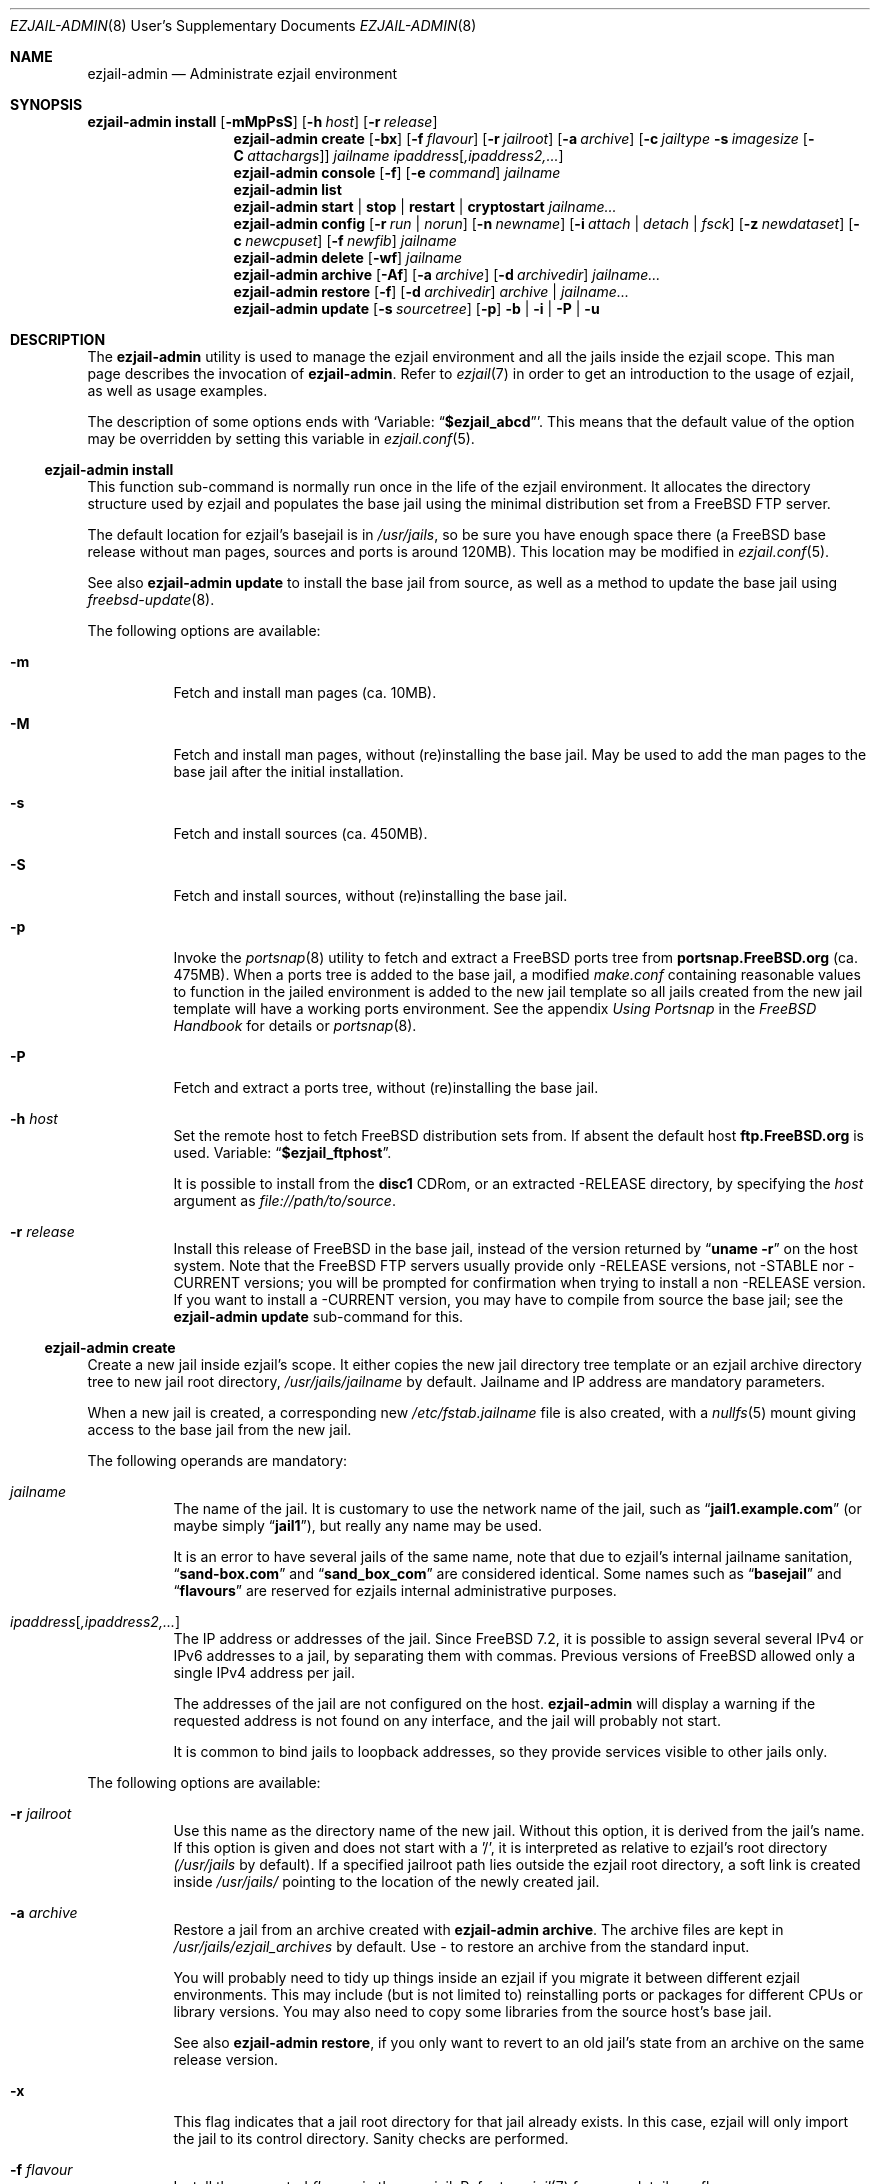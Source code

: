 .Dd January 15, 2011
.Dt EZJAIL-ADMIN 8 USD
.Os FreeBSD
.Sh NAME
.Nm ezjail-admin
.Nd Administrate ezjail environment 
.Sh SYNOPSIS
.Nm Cm install
.Op Fl mMpPsS
.Op Fl h Ar host
.Op Fl r Ar release
.Nm
.Cm create
.Op Fl bx
.Op Fl f Ar flavour
.Op Fl r Ar jailroot
.Op Fl a Ar archive
.Op Fl c Ar jailtype Fl s Ar imagesize Op Fl C Ar attachargs
.Bk -words
.Ar jailname ipaddress Ns Op Ar ,ipaddress2,...
.Ek
.Nm
.Cm console
.Op Fl f
.Op Fl e Ar command
.Ar jailname
.Nm
.Cm list
.Nm
.Cm start | stop | restart | cryptostart Ar jailname...
.Nm
.Cm config
.Op Fl r Ar run | norun
.Op Fl n Ar newname
.Op Fl i Ar attach | detach | fsck
.Op Fl z Ar newdataset
.Op Fl c Ar newcpuset
.Op Fl f Ar newfib
.Ar jailname
.Nm
.Cm delete
.Op Fl wf
.Ar jailname
.Nm
.Cm archive
.Op Fl Af
.Op Fl a Ar archive
.Op Fl d Ar archivedir
.Ar jailname...
.Nm
.Cm restore
.Op Fl f
.Op Fl d Ar archivedir
.Ar archive | jailname...
.Nm
.Cm update
.Op Fl s Ar sourcetree
.Op Fl p
.Fl b | Fl i | Fl P | Fl u
.Sh DESCRIPTION
The
.Nm
utility is used to manage the ezjail environment and all the jails inside the
ezjail scope. This man page describes the invocation of
.Nm .
Refer to
.Xr ezjail 7
in order to get an introduction to the usage of ezjail, as well as
usage examples.
.Pp
The description of some options ends with
.Sq Variable: Dq Li $ezjail_abcd .
This means that the default value of the option may be overridden by setting
this variable in
.Xr ezjail.conf 5 .
.Ss Nm Cm install
This function sub-command is normally run once in the life of the ezjail
environment. It allocates the directory structure used by ezjail and populates
the base jail using the minimal distribution set from a FreeBSD FTP server.
.Pp
The default location for ezjail's basejail is in
.Pa /usr/jails ,
so be sure you have enough space there (a FreeBSD base release without man
pages, sources and ports is around 120MB). This location may be modified in
.Xr ezjail.conf 5 .
.Pp
See also
.Nm
.Cm update
to install the base jail from source, as well as a method to update
the base jail using
.Xr freebsd-update 8 .
.Pp
The following options are available:
.Bl -tag -width indent
.It Fl m
Fetch and install man pages (ca. 10MB).
.It Fl M
Fetch and install man pages, without (re)installing the base jail. May be used
to add the man pages to the base jail after the initial installation.
.It Fl s
Fetch and install sources (ca. 450MB).
.It Fl S
Fetch and install sources, without (re)installing the base jail.
.It Fl p
Invoke the
.Xr portsnap 8
utility to fetch and extract a FreeBSD ports tree from
.Li portsnap.FreeBSD.org
(ca. 475MB). When a ports tree is added to the base jail, a modified
.Pa make.conf
containing reasonable values to function in the jailed environment is added to
the new jail template so all jails created from the new jail template will
have a working ports environment. See the appendix 
.%B Using Portsnap
in the
.%B FreeBSD Handbook
for details or
.Xr portsnap 8 .
.It Fl P
Fetch and extract a ports tree, without (re)installing the base jail.
.It Fl h Ar host
Set the remote host to fetch FreeBSD distribution sets from. If absent the
default host
.Li ftp.FreeBSD.org
is used. Variable:
.Dq Li $ezjail_ftphost .
.Pp
It is possible to install from the 
.Li disc1
CDRom, or an extracted -RELEASE directory, by specifying the
.Ar host
argument as
.Pa file://path/to/source .
.It Fl r Ar release
Install this release of FreeBSD in the base jail, instead of the version
returned by
.Dq Li uname -r
on the host system. Note that the FreeBSD FTP servers usually provide only
-RELEASE versions, not -STABLE nor -CURRENT versions; you will be prompted for
confirmation when trying to install a non -RELEASE version. If you want to
install a -CURRENT version, you may have to compile from source the base jail;
see the
.Nm Cm update
sub-command for this.
.El
.Ss Nm Cm create
Create a new jail inside ezjail's scope. It either copies the new jail 
directory tree template or an ezjail archive directory tree to new jail root
directory,
.Pa /usr/jails/ Ns Ar jailname
by default. Jailname and IP address are mandatory parameters.
.Pp
When a new jail is created, a corresponding new
.Pa /etc/fstab. Ns Ar jailname
file is also created, with a 
.Xr nullfs 5
mount giving access to the base jail from the new jail.
.Pp
The following operands are mandatory:
.Bl -tag -width indent
.It Ar jailname
The name of the jail. It is customary to use the network name of the jail,
such as
.Dq Li jail1.example.com
(or maybe simply
.Dq Li jail1 ) ,
but really any name may be used.
.Pp
It is an error to have several jails of the same name, note that due to
ezjail's internal jailname sanitation,
.Dq Li sand-box.com
and
.Dq Li sand_box_com
are considered identical. Some names such as
.Dq Li basejail
and
.Dq Li flavours
are reserved for ezjails internal administrative purposes.
.It Ar ipaddress Ns Op Ar ,ipaddress2,...
The IP address or addresses of the jail. Since FreeBSD 7.2, it is possible to
assign several several IPv4 or IPv6 addresses to a jail, by separating them
with commas. Previous versions of FreeBSD allowed only a single IPv4 address
per jail.
.Pp
The addresses of the jail are not configured on the host.
.Nm
will display a warning if the requested address is not found on any interface,
and the jail will probably not start.
.Pp
It is common to bind jails to loopback addresses, so they provide services
visible to other jails only. 
.El
.Pp
The following options are available:
.Bl -tag -width indent
.It Fl r Ar jailroot
Use this name as the directory name of the new jail. Without this option, it
is derived from the jail's name. If this option is given and does not start
with a '/', it is interpreted as relative to ezjail's root directory
.Pa (/usr/jails
by default). If a specified jailroot path lies outside the ezjail root
directory, a soft link is created inside
.Pa /usr/jails/
pointing to the location of the newly created jail.
.It Fl a Ar archive
Restore a jail from an archive created with
.Nm Cm archive .
The archive files are kept in
.Pa /usr/jails/ezjail_archives
by default. Use
.Pa -
to restore an archive from the standard input.
.Pp
You will probably need to tidy up things inside an ezjail if you migrate it
between different ezjail environments. This may include (but is not limited
to) reinstalling ports or packages for different CPUs or library versions. You
may also need to copy some libraries from the source host's base jail.
.Pp
See also
.Nm Cm restore ,
if you only want to revert to an old jail's state from an archive on the same
release version.
.It Fl x
This flag indicates that a jail root directory for that jail already exists.
In this case, ezjail will only import the jail to its control directory. Sanity
checks are performed.
.It Fl f Ar flavour
Install the requested
.Ar flavour
in the new jail. Refer to
.Xr ezjail 7
for more details on flavours.
.Pp
This option may not be used with the
.Fl a
option.
.It Fl c Cm simple | bde | eli | zfs
Create an image jail of the given type.
.Pp
.Cm simple, No Cm bde No and Cm eli
image jails are file backed memory discs attached as
.Xr md 4
devices, so the jail can never grow beyond its allocated size and can
even be mounted read only. The jail will be stored in a file named
.Ar jailname Ns Pa .img ,
unless
.Fl r Ar jailroot
is given, in which case the jail is stored in
.Ar jailroot Ns Pa .img .
.Pp
Both
.Cm bde No and Cm eli
jails use the
.Xr geom 4
framework to encrypt all data written to the image file using
.Xr gbde 4
(for
.Cm bde )
or
.Xr geli 8
(for
.Cm eli ) .
.Pp
Unless you pass some options to the encryption geom commands using the
.Fl C
parameter, you will be prompted for a passphrase to protect the crypto
image. Note that, since starting normal encrypted image jails requires user
interaction to enter the passphrase, they will
.Cm NOT automatically be started at boot time. No Use
.Cm ezjail-admin startcrypto No to manually start all crypto image jails.
.Pp
A
.Cm zfs
jail is backed with a
.Xr zfs 8
filesystem, whose initial quota is given with the
.Fl s
option. The filesystem is created in the
.Dq Li $ezjail_jailzfs
zpool and by default compressed using the lzjb method, as set in the
.Dq Li ezjail_zfs_jail_properies
variable, both values configured in
.Xr ezjail.conf 5
.Pp
In each case, the
.Fl s
flag is mandatory when creating such a jail. An empty directory (without the
.Pa .img
suffix in the case of file-based jails) will be created and used as a mount
point when running the jail.
.It Fl s Ar imagesize
Allocate this size to the jail. Without an unit, the size is in bytes. The
valid suffix values are b/B for blocks (i. e. 512 bytes), k/K for kilobytes,
m/M for megabytes, and g/G for gigabytes. As a reference point, a newly
created jail requires 2 MB.
.Pp
It is not possible to increase the size of file-based jails after their
creation, short of creating a new image jail with a larger size.
.It Fl C Ar imageopt
Pass this argument to
.Xr gbde 8
or
.Xr geli 8
when initialising crypto image jails. The
.Fl P No and Fl K
(and
.Fl L
for
.Xr gbde 4 )
options will be translated and passed to the respective attach command when
starting the jail. You will have to escape parameters with single ticks to
protect them from shell expansion.
.It Fl i
Synonym of
.Fl c Cm simple .
.It Fl b
Tell ezjail that starting this jail would block unattended reboots. This may
happen when certain services need private SSL keys that require the user to
interactively enter a passphrase. The jail is then not automatically started
at boot time.
.El
.Ss Nm Cm console
Attach your console to the selected jail. You are logged in as root by 
default.
.Pp
The following options are available:
.Bl -tag -width indent
.It Fl f
Start the jail if it is not running yet.
.It Fl e Ar command
Use
.Ar command
instead of the default
.Dq /usr/bin/login -f root .
loogin command. A one time change to use a different user can be
accomplished by using
.Fl e Qq Li /usr/bin/login -f user .
Variable:
.Dq Li $ezjail_default_execute .
.El
.Ss Nm Cm list
List all jails inside ezjail's scope. They are sorted by the order they start
up, as defined by
.Xr rcorder 1 .
.Pp
The first column is the status flag consisting of 2 or 3 letters. The first
letter is the type of jail:
.Bl -tag -width 4n -offset indent -compact
.It Sy D
Directory tree based jail.
.It Sy I
File-based jail.
.It Sy E
Geli encrypted file-based jail.
.It Sy B
Bde encrypted file-based jail.
.It Sy Z
ZFS filesystem-based jail.
.El
.Pp
The second letter is the status of the jail:
.Bl -tag -width 4n -offset indent -compact
.It Sy R
The jail is running.
.It Sy A
The image of the jail is mounted, but the jail is not running.
.It Sy S
The jail is stopped.
.El
.Pp
If present, the third letter,
.Sy N ,
means that the jail is not automatically started.
.Pp
The following columns are the JID (when it is running), the IP addresses, the name and the full path directory name of the jail.
.Ss Nm Cm start | restart | stop | startcrypto Op Ar jailname ...
.Pp
This is a shortcut to the
.Xr rc 8
.Cm ezjail.sh
script. Refer to
.Xr ezjail 7
section
.Pa Starting jails
for details.
.Pp
Note that, if ezjail is not enabled in
.Xr rc.conf 5
with
.Dq Li ezjail_enable= Ns Qq Li YES ,
nothing happens. 
.Pp
Since starting crypto image jails requires interaction with the administrator, they are not run at
boot time. Use
.Cm startcrypto No to run them all at once.
.Ss Nm Cm config Ar jailname
Manage parameters of specific ezjails. For running jails, most of the
configuration changes described below will not be applied until the next time
the jail is restarted.
.Pp
The following options are available:
.Bl -tag -width indent
.It Fl r Cm run | norun
Set the jail to be automatically started or not on boot.
.It Fl n Ar newname
Rename the jail. Unless a custom root directory was given with the
.Fl r
flag when creating the jail, the root directory will be renamed as well. A
running jail may not be renamed.
.It Fl i Cm attach | detach | fsck
Only valid for stopped image jails. Attaching a jail means making the content
of the root of the jail accessible from the host. No other sub-commands will
function on an jail while its image is attached. With
.Cm fsck ,
the image jail is attached,
.Xr fsck 8
is run, then the image jail is detached. You can only fsck image based jails.
.It Fl z Ar newdataset
Set the given ZFS dataset to be mounted inside the jail file system
when it is started.
.It Fl f Ar newfib
Change the FIB of the jail (see
.Xr setfib 2 ) .
.It Fl c Ar newcpuset
Change the CPU affinity set of the jail (see
.Xr cpuset 2 ) .
.El
.Ss Nm Cm delete Ar jailname
Delete a jail. By default, this command only deletes ezjail's control file for
the selected jail as well as
.Pa /etc/fstab. Ns Ar jailname .
The
.Pa /usr/jails/ Ns Ar jailname
directory is not deleted.
.Pp
.Bl -tag -width indent
.It Fl f
Stop the jail before deleting it.
.It Fl w
Delete the directory or the file backing the jail.
.El
.Ss Nm Cm archive Op jailname
Create a backup of one or all jails. The jail's root directory tree is backed
up as a
.Xr pax 1
archive. By default, the jail needs to be stopped.
.Bl -tag -width indent
.It Fl A
Archive all jails. You must neither specify an archivename nor a jailname in
this case.
.It Fl a Ar archivename
Use this name for the archive file. If absent, the archive file name is
derived from the jail name, with the current date and time appended to the
archive's file name. Use
.Pa -
to write to stdout.
.It Fl d Ar directory
Save the archive in this directory. If this option is not given and
.Dq Li $ezjail_archivedir
is not set, the archive is saved in the default directory.
Variable:
.Dq Li $ezjail_archivedir .
.It Fl f
Archive the jail even when it is running.
.El
.Pp
Use
.Nm Cm restore
or
.Nm Cm create Fl a Ar archive
to restore an archive.
.Ss Nm Cm restore
Create new ezjails from archived versions. It tries to collect all
information necessary to do that without user interaction from the
user.
.Pp
The following operand is mandatory:
.Bl -tag -width indent
.It Ar archive | jailname
Restore this jail. If only the jail name is given,
.Nm
will use the most recent archive file matching the name you specified.
To restore an older version, specify the complete archive file name
(file name with the date and time of the archive appended to it).
.El
.Pp
The following options are available:
.Bl -tag -width indent
.It Fl d Ar archivedir
Search the archive file in this directory. If this option is not given, the
archive is searched in
.Dq Li $ezjail_archivedir .
.It Fl f
Restore the archive even if running on a host different from
where it was archived. Be default,
.Nm
will refuse to restore an archive if the archived host system's hostname,
its FreeBSD version or CPU architecture do not match the current host.
.El
.Ss Nm Cm update
Updates ezjail's basejail, or in the
.Fl b
or
.Fl i
case, install a FreeBSD world from source to be used as basejail.
.Pp
Exactly one of the following operand must be specified:
.Bl -tag -width indent
.It Fl b
Build a world from source and install it as the (updated) basejail.
.Dq make buildworld ; make installworld
by default using the sources located at 
.Pa /usr/src
(but see the
.Fl s
option).
.Pp
As the old basejail is not deleted, but merely overwritten, this usually
leaves all jails in a state where they still find older versions of libraries
they were linked against.
.It Fl i
As above but only perform a
.Dq make installworld ,
assuming the world has already been built. That is highly likely since it is
recommended to update the basejail along with the host system.
.It Fl u
Use
.Xr freebsd-update 8
to update the basejail. Note that as 
.Xr freebsd-update 8
uses
.Dq Li uname -r
to determine the currently running system, the base jail and the host
need to be updated at the same time, without rebooting on the new
kernel in the meantime.
.It Fl P
Install only the ports tree, assuming the basejail has already been
created. This can be done while jails are running. The
.Xr portsnap 8
utility is invoked to do the actual work.
.El
.Pp
The following options are available:
.Bl -tag -width indent
.It Fl p
Give the new basejail a copy of FreeBSD's ports tree. The
.Xr portsnap 8
utility is invoked to do the actual work.
.It Fl s Ar sourcedir
Use the sources in
.Ar sourcedir
instead of
.Pa /usr/src .
Variable:
.Dq Li $ezjail_sourcetree .
.El
.Pp
See the
.Cm install
sub command to install the basejail from binary packages.
.Pp
If the basejail is managed in its own ZFS filesystem, a snapshot of that
filesystem is taken first.
.Sh FILES
.Pa EZJAIL_PREFIX/bin/ezjail-admin
.br
.Pa EZJAIL_PREFIX/etc/rc.d/ezjail.sh
.br
.Pa EZJAIL_PREFIX/etc/ezjail.conf
.br
.Pa EZJAIL_PREFIX/share/examples/ezjail/
.br
.Pa EZJAIL_PREFIX/etc/ezjail/*
.br
.Pa /usr/etc/fstab.*
.Sh SEE ALSO
.Xr ezjail 7 ,
.Xr ezjail.conf 8 ,
.Xr jail 8 ,
.Xr devfs 5 ,
.Xr fdescfs 5 ,
.Xr procfs 5 ,
.Xr portsnap 8 .
.Sh AUTHOR
.An Dirk Engling 
.Aq erdgeist@erdgeist.org .
